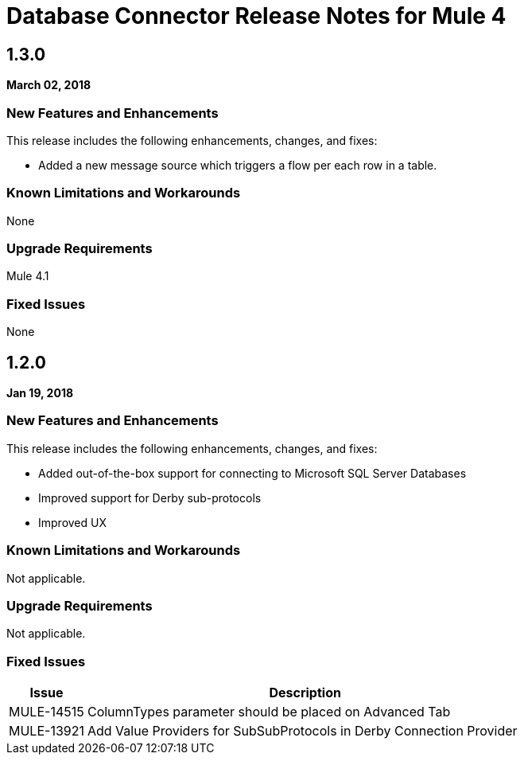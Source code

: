 // Product_Name Version number/date Release Notes
= Database Connector Release Notes for Mule 4
:keywords: mule, DB, Database, connector, release notes

== 1.3.0

*March 02, 2018*

=== New Features and Enhancements

This release includes the following enhancements, changes, and fixes:

* Added a new message source which triggers a flow per each row in a table.

=== Known Limitations and Workarounds

None

=== Upgrade Requirements

Mule 4.1

=== Fixed Issues

None

== 1.2.0

*Jan 19, 2018*

=== New Features and Enhancements

This release includes the following enhancements, changes, and fixes:

* Added out-of-the-box support for connecting to Microsoft SQL Server Databases
* Improved support for Derby sub-protocols
* Improved UX


=== Known Limitations and Workarounds

Not applicable.

=== Upgrade Requirements

Not applicable.

=== Fixed Issues

[%header,cols="15a,85a"]
|===
|Issue |Description
// Fixed Issues
//
// -------------------------------
// - Enhancement Request Issues
// -------------------------------
| MULE-14515 | ColumnTypes parameter should be placed on Advanced Tab
| MULE-13921 | Add Value Providers for SubSubProtocols in Derby Connection Provider
|===
